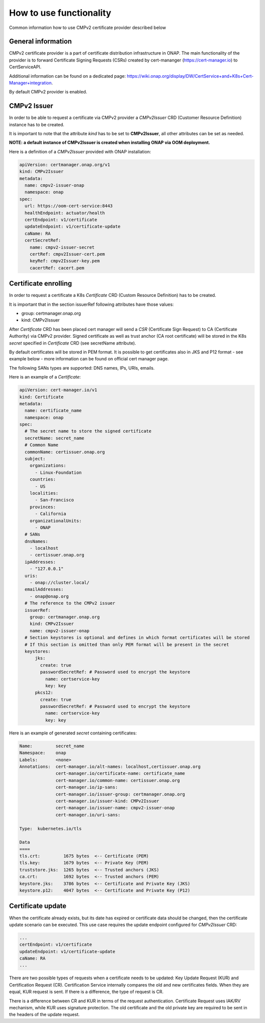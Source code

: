 .. This work is licensed under a Creative Commons Attribution 4.0 International License.
.. http://creativecommons.org/licenses/by/4.0
.. Copyright 2020-2021 NOKIA

.. _cmpv2_cert_provider:

How to use functionality
=========================
Common information how to use CMPv2 certificate provider described below

General information
------------------------------

CMPv2 certificate provider is a part of certificate distribution infrastructure in ONAP.
The main functionality of the provider is to forward Certificate Signing Requests (CSRs) created by cert-mananger (https://cert-manager.io) to CertServiceAPI.

Additional information can be found on a dedicated page:  https://wiki.onap.org/display/DW/CertService+and+K8s+Cert-Manager+integration.

By default CMPv2 provider is enabled.

CMPv2 Issuer
------------------------------

In order to be able to request a certificate via CMPv2 provider a *CMPv2Issuer* CRD (Customer Resource Definition) instance has to be created.

It is important to note that the attribute *kind* has to be set to **CMPv2Issuer**, all other attributes can be set as needed.

**NOTE: a default instance of CMPv2Issuer is created when installing ONAP via OOM deployment.**

Here is a definition of a *CMPv2Issuer* provided with ONAP installation:

.. code-block:: yaml

  apiVersion: certmanager.onap.org/v1
  kind: CMPv2Issuer
  metadata:
    name: cmpv2-issuer-onap
    namespace: onap
  spec:
    url: https://oom-cert-service:8443
    healthEndpoint: actuator/health
    certEndpoint: v1/certificate
    updateEndpoint: v1/certificate-update
    caName: RA
    certSecretRef:
      name: cmpv2-issuer-secret
      certRef: cmpv2Issuer-cert.pem
      keyRef: cmpv2Issuer-key.pem
      cacertRef: cacert.pem


Certificate enrolling
------------------------------

In order to request a certificate a K8s *Certificate* CRD (Custom Resource Definition) has to be created.

It is important that in the section issuerRef following attributes have those values:

- group: certmanager.onap.org

- kind: CMPv2Issuer

After *Certificate* CRD has been placed cert manager will send a *CSR* (Certificate Sign Request) to CA (Certificate Authority) via CMPv2 provider.
Signed certificate as well as trust anchor (CA root certificate) will be stored in the K8s *secret* specified in *Certificate* CRD (see secretName attribute).

By default certificates will be stored in PEM format. It is possible to get certificates also in JKS and P12 format - see example below - more information can be found on official cert manager page.

The following SANs types are supported: DNS names, IPs, URIs, emails.

Here is an example of a *Certificate*:

.. code-block:: yaml

  apiVersion: cert-manager.io/v1
  kind: Certificate
  metadata:
    name: certificate_name
    namespace: onap
  spec:
    # The secret name to store the signed certificate
    secretName: secret_name
    # Common Name
    commonName: certissuer.onap.org
    subject:
      organizations:
        - Linux-Foundation
      countries:
        - US
      localities:
        - San-Francisco
      provinces:
        - California
      organizationalUnits:
        - ONAP
    # SANs
    dnsNames:
      - localhost
      - certissuer.onap.org
    ipAddresses:
      - "127.0.0.1"
    uris:
      - onap://cluster.local/
    emailAddresses:
      - onap@onap.org
    # The reference to the CMPv2 issuer
    issuerRef:
      group: certmanager.onap.org
      kind: CMPv2Issuer
      name: cmpv2-issuer-onap
    # Section keystores is optional and defines in which format certificates will be stored
    # If this section is omitted than only PEM format will be present in the secret
    keystores:
        jks:
          create: true
          passwordSecretRef: # Password used to encrypt the keystore
            name: certservice-key
            key: key
        pkcs12:
          create: true
          passwordSecretRef: # Password used to encrypt the keystore
            name: certservice-key
            key: key


Here is an example of generated *secret* containing certificates:

.. code-block:: yaml

    Name:         secret_name
    Namespace:    onap
    Labels:       <none>
    Annotations:  cert-manager.io/alt-names: localhost,certissuer.onap.org
                  cert-manager.io/certificate-name: certificate_name
                  cert-manager.io/common-name: certissuer.onap.org
                  cert-manager.io/ip-sans:
                  cert-manager.io/issuer-group: certmanager.onap.org
                  cert-manager.io/issuer-kind: CMPv2Issuer
                  cert-manager.io/issuer-name: cmpv2-issuer-onap
                  cert-manager.io/uri-sans:

    Type:  kubernetes.io/tls

    Data
    ====
    tls.crt:         1675 bytes  <-- Certificate (PEM)
    tls.key:         1679 bytes  <-- Private Key (PEM)
    truststore.jks:  1265 bytes  <-- Trusted anchors (JKS)
    ca.crt:          1692 bytes  <-- Trusted anchors (PEM)
    keystore.jks:    3786 bytes  <-- Certificate and Private Key (JKS)
    keystore.p12:    4047 bytes  <-- Certificate and Private Key (P12)

.. _how_to_use_certificate_update:

Certificate update
------------------------------

When the certificate already exists, but its date has expired or certificate data should be changed, then the certificate update scenario can be executed.
This use case requires the update endpoint configured for *CMPv2Issuer* CRD:

.. code-block:: yaml

  ...
  certEndpoint: v1/certificate
  updateEndpoint: v1/certificate-update
  caName: RA
  ...

There are two possible types of requests when a certificate needs to be updated: Key Update Request (KUR) and Certification Request (CR).
Certification Service internally compares the old and new certificates fields. When they are equal, KUR request is sent.
If there is a difference, the type of request is CR.

There is a difference between CR and KUR in terms of the request authentication. Certificate Request uses IAK/RV mechanism, while KUR uses signature protection.
The old certificate and the old private key are required to be sent in the headers of the update request.
